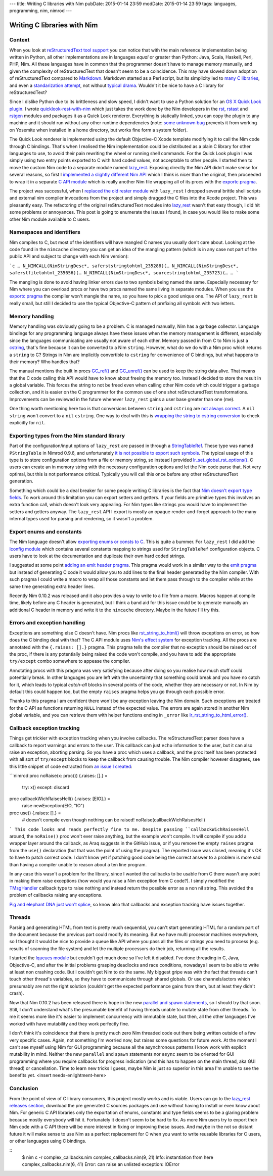 ---
title: Writing C libraries with Nim
pubDate: 2015-01-14 23:59
modDate: 2015-01-14 23:59
tags: languages, programming, nim, nimrod
---

Writing C libraries with Nim
============================

Context
-------

When you look at `reStructuredText tool support
<http://stackoverflow.com/questions/2746692/restructuredtext-tool-support>`_
you can notice that with the main reference implementation being written in
Python, all other implementations are in languages *equal* or greater than
Python: Java, Scala, Haskell, Perl, PHP, Nim. All these languages have in
common that the programmer doesn't have to manage memory manually, and given
the complexity of reStructuredText that doesn't seem to be a coincidence. This
may have slowed down adoption of reStructuredText compared to `Markdown
<http://daringfireball.net/projects/markdown/>`_. Markdown started as a Perl
script, but its simplicity led to `many C libraries
<https://github.com/hoedown/hoedown>`_, and even a `standarization attempt
<http://commonmark.org>`_, not without `typical drama
<http://blog.codinghorror.com/standard-markdown-is-now-common-markdown/>`_.
Wouldn't it be nice to have a C library for reStructuredText?

Since I dislike Python due to its brittleness and slow speed, I didn't want to
use a Python solution for an `OS X Quick Look plugin
<https://en.wikipedia.org/wiki/Quick_Look>`_. I wrote `quicklook-rest-with-nim
<https://github.com/gradha/quicklook-rest-with-nim>`_ which just takes the work
done by the Nim developers in the `rst
<https://github.com/Araq/Nim/blob/80b83611875383760da40d626a516e794e1245e7/lib/packages/docutils/rst.nim>`_,
`rstast <http://nim-lang.org/rstast.html>`_ and `rstgen
<http://nim-lang.org/rstgen.html>`_ modules and packages it as a Quick Look
renderer. Everything is statically linked, you can copy the plugin to any
machine and it should run without any other runtime dependencies (note: `some
unknown bug <https://github.com/gradha/quicklook-rest-with-nim/issues/48>`_
prevents it from working on Yosemite when installed in a home directory, but
works fine form a system folder).

The Quick Look renderer is implemented using the default Objective-C Xcode
template modifying it to call the Nim code through C bindings. That's when I
realised the Nim implementation could be distributed as a plain C library for
other languages to use, to avoid their pain rewriting the wheel or running
shell commands. For the Quick Look plugin I was simply using two entry points
exported to C with hard coded values, not acceptable to other people. I started
then to move the custom Nim code to a separate module named `lazy_rest
<https://github.com/gradha/lazy_rest>`_.  Exposing directly the Nim API didn't
make sense for several reasons, so first I `implemented a slightly different
Nim API <http://gradha.github.io/lazy_rest/gh_docs/v0.2.2/lazy_rest.html>`_
which I think is nicer than the original, then proceeded to wrap it in a
separate `C API module
<http://gradha.github.io/lazy_rest/gh_docs/v0.2.2/lazy_rest_c_api.html>`_ which
is really another Nim file wrapping all of its procs with the `exportc pragma
<http://nim-lang.org/manual.html#exportc-pragma>`_.

The project was successful, when I `replaced the old rester module
<https://github.com/gradha/quicklook-rest-with-nim/issues/42>`_ with
``lazy_rest`` I dropped several brittle shell scripts and external nim compiler
invocations from the project and simply dragged the C files into the Xcode
project. This was pleasantly easy. The refactoring of the original
reStructuredText modules into `lazy_rest
<https://github.com/gradha/lazy_rest>`_ wasn't that easy though, I did hit some
problems or annoyances. This post is going to enumerate the issues I found, in
case you would like to make some other Nim module available to C users.


Namespaces and identifiers
--------------------------

Nim compiles to C, but most of the identifiers will have mangled C names you
usually don't care about.  Looking at the code found in the ``nimcache``
directory you can get an idea of the mangling pattern (which is in any case not
part of the public API and subject to change with each Nim version):

```c
…
N_NIMCALL(NimStringDesc*, saferststringtohtml_235288)(…
N_NIMCALL(NimStringDesc*, saferstfiletohtml_235656)(…
N_NIMCALL(NimStringDesc*, sourcestringtohtml_235723)(…
…
```

The mangling is done to avoid having linker errors due to two symbols being
named the same. Especially necessary for Nim where you can overload procs or
have two procs named the same living in separate modules. When you use the
`exportc pragma <http://nim-lang.org/manual.html#exportc-pragma>`_ the compiler
won't mangle the name, so you have to pick a good unique one. The API of
``lazy_rest`` is really small, but still I decided to use the typical
Objective-C pattern of prefixing all symbols with two letters.


Memory handling
---------------

Memory handling was obviously going to be a problem. C is managed manually, Nim
has a garbage collector. Language bindings for any programming language always
have these issues when the memory management is different, especially since the
languages communicating are usually not aware of each other. Memory passed in
from C to Nim is just a `cstring
<http://nim-lang.org/manual.html#cstring-type>`_, that's fine because it can be
converted to a Nim ``string``. However, what do we do with a Nim proc which
returns a ``string`` to C? Strings in Nim are implicitly convertible to
``cstring`` for convenience of C bindings, but what happens to their memory?
Who handles that?

.. raw:: html

    <center>
    <a href="http://arcturus127.tistory.com/831"><img
        src="../../../i/memory_handling.jpg" alt="Stuff is hard"
        style="width:100%;max-width:750px" align="center"
        hspace="8pt" vspace="8pt"></a>
    </center>

The manual mentions the built in procs `GC_ref()
<http://nim-lang.org/system.html#GC_ref>`_ and `GC_unref()
<http://nim-lang.org/system.html#GC_unref>`_ can be used to keep the string
data alive. That means that the C code calling this API would have to know
about freeing the memory too. Instead I decided to store the result in a global
variable. This forces the string to not be freed even when calling other Nim
code which could trigger a garbage collection, and it is easier on the C
programmer for the common use of one shot reStructuredText transformations.
Improvements can be reviewed in the future whenever ``lazy_rest`` gains a user
base greater than one (me).

One thing worth mentioning here too is that conversions between ``string`` and
``cstring`` are `not always correct
<https://github.com/Araq/Nim/issues/1577>`_. A ``nil`` ``string`` won't convert
to a ``nil`` ``cstring``. One way to deal with this is `wrapping the string to
cstring conversion
<https://github.com/gradha/badger_bits/blob/5dcc623d1fd5b8232a133370e068b1e3928f56bc/bb_system.nim#L135>`_
to check explicitly for ``nil``.


Exporting types from the Nim standard library
---------------------------------------------

Part of the configuration/input options of ``lazy_rest`` are passed in through
a `StringTableRef <http://nim-lang.org/strtabs.html>`_. These type was named
``PStringTable`` in Nimrod 0.9.6, and unfortunately `it is not possible to
export such symbols <https://github.com/Araq/Nim/issues/1579>`_.  The typical
usage of this type is to store configuration options from a file or memory
string, so instead I provided `lr_set_global_rst_options()
<http://gradha.github.io/lazy_rest/gh_docs/v0.2.2/lazy_rest_c_api.html#lr_set_global_rst_options>`_.
C users can create an in memory string with the necessary configuration options
and let the Nim code parse that.  Not very optimal, but this is not performance
critical. Typically you will call this once before any other reStructuredText
generation.

Something which could be a deal breaker for some people writing C libraries is
the fact that `Nim doesn't export type fields
<https://github.com/Araq/Nim/issues/1189>`_. To work around this limitation you
can export setters and getters. If your fields are primitive types this
involves an extra function call, which doesn't look very appealing. For Nim
types like strings you would have to implement the setters and getters anyway.
The ``lazy_rest`` API I export is mostly an opaque render-and-forget approach
to the many internal types used for parsing and rendering, so it wasn't a
problem.


Export enums and constants
--------------------------

The Nim language doesn't allow `exporting enums or consts to C
<https://github.com/Araq/Nim/issues/826>`_. This is quite a bummer. For
``lazy_rest`` I did add the `lconfig module
<http://gradha.github.io/lazy_rest/gh_docs/v0.2.2/lazy_rest_pkg/lconfig.html>`_
which contains several constants mapping to strings used for ``StringTableRef``
configuration objects. C users have to look at the documentation and duplicate
their own hard coded strings.

I suggested at some point `adding an emit header pragma
<https://github.com/Araq/Nim/issues/905>`_. This pragma would work in a similar
way to the `emit pragma <http://nim-lang.org/nimc.html#emit-pragma>`_ but
instead of generating C code it would allow you to add lines to the final
header generated by the Nim compiler. With such pragma I could write a macro to
wrap all those constants and let them pass through to the compiler while at the
same time generating extra header lines.

Recently Nim 0.10.2 was released and it also provides a way to write to a file
from a macro. Macros happen at compile time, likely before any C header is
generated, but I think a band aid for this issue could be to generate manually
an additional C header in memory and write it to the ``nimcache`` directory.
Maybe in the future I'll try this.


Errors and exception handling
-----------------------------

.. raw:: html

    <a href="http://www.idol-grapher.com/1399"><img
        src="../../../i/nimc_exceptions.jpg"
        alt="Plus there is no API"
        style="width:100%;max-width:600px" align="right"
        hspace="8pt" vspace="8pt"></a>

Exceptions are something else C doesn't have. Nim procs like
`rst_string_to_html()
<http://gradha.github.io/lazy_rest/gh_docs/v0.2.2/lazy_rest.html#rst_string_to_html>`_
will throw exceptions on error, so how does the C binding deal with that? The C
API module uses `Nim's effect system
<http://nim-lang.org/manual.html#effect-system>`_ for exception tracking. All
the procs are annotated with the ``{.raises: [].}`` pragma. This pragma tells
the compiler that no exception should be raised out of the proc, if there is
any potentially being raised the code won't compile, and you have to add the
appropriate ``try/except`` combo somewhere to appease the compiler.

Annotating procs with this pragma was very satisfying because after doing so
you realise how much stuff could potentially break. In other languages you are
left with the uncertainty that something could break and you have no catch for
it, which leads to typical *catch-all* blocks in several points of the code,
whether they are necessary or not. In Nim by default this could happen too, but
the empty ``raises`` pragma helps you go through each possible error.

Thanks to this pragma I am confident there won't be any exception leaving the
Nim domain. Such exceptions are treated for the C API as functions returning
``NULL`` instead of the expected value.  The errors are again stored in another
Nim global variable, and you can retrieve them with helper functions ending in
``_error`` like `lr_rst_string_to_html_error()
<http://gradha.github.io/lazy_rest/gh_docs/v0.2.2/lazy_rest_c_api.html#lr_rst_string_to_html_error>`_.


Callback exception tracking
---------------------------

Things get trickier with exception tracking when you involve callbacks. The
reStructuredText parser does have a callback to report warnings and errors to
the user. This callback can just ``echo`` information to the user, but it can
also raise an exception, aborting parsing. So you have a proc which uses a
callback, and the proc itself has been protected with all sort of
``try/except`` blocks to keep the callback from causing trouble. The Nim
compiler however disagrees, see this little snippet of code extracted from `an
issue I created <https://github.com/Araq/Nim/issues/1631>`_:

```nimrod
proc noRaise(x: proc()) {.raises: [].} =
  try: x()
  except: discard

proc callbackWichRaisesHell() {.raises: [EIO].} =
  raise newException(EIO, "IO")

proc use() {.raises: [].} =
  # doesn't compile even though nothing can be raised!
  noRaise(callbackWichRaisesHell)
```
This code looks and reads perfectly fine to me. Despite passing
``callbackWichRaisesHell`` around, the ``noRaise()`` proc won't ever raise
anything, but the example won't compile.  It will compile if you add a wrapper
layer around the callback, as Araq suggests in the GitHub issue, or if you
remove the empty ``raises`` pragma from the ``use()`` declaration (but that was
the point of using the pragma). The reported issue was closed, meaning it's OK
to have to patch correct code. I don't know yet if patching good code being the
correct answer to a problem is more sad than having a compiler unable to reason
about a ten line program.

In any case this wasn't a problem for the library, since I wanted the callbacks
to be usable from C there wasn't any point in making them raise exceptions (how
would you raise a Nim exception from C code?). I simply modified the
`TMsgHandler
<http://gradha.github.io/lazy_rest/gh_docs/v0.2.2/lazy_rest_pkg/lrst.html#TMsgHandler>`_
callback type to raise nothing and instead return the possible error as a non
nil string. This avoided the problem of callbacks raising any exceptions.

`Pig and elephant DNA just won't splice
<https://www.youtube.com/watch?v=RztfjHdM-pg>`_, so know also that callbacks
and exception tracking have issues together.


.. raw:: html

    <br clear="right">

Threads
-------

.. raw:: html

    <a href="http://dijkcrayon.tistory.com/297"><img
        src="../../../i/nimc_threads.jpg" alt="Threads are terrible"
        style="width:100%;max-width:600px" align="right"
        hspace="8pt" vspace="8pt"></a>

Parsing and generating HTML from text is pretty much sequential, you can't
start generating HTML for a random part of the document because the previous
part could modify its meaning. But we have multi processor machines everywhere,
so I thought it would be nice to provide a queue like API where you pass all
the files or strings you need to process (e.g. results of scanning the file
system) and let the multiple processors do their job, returning all the
results.

I started the `lqueues module
<https://github.com/gradha/lazy_rest/blob/50738869005675b99b039516e8a6031ddf151972/lazy_rest_pkg/lqueues.nim>`_
but couldn't get much done so I've left it disabled. I've done threading in C,
Java, Objective-C, and after the initial problems grasping deadlocks and race
conditions, nowadays I seem to be able to write at least non crashing code. But
I couldn't get Nim to do the same. My biggest gripe was with the fact that
threads can't touch other thread's variables, so they have to communicate
through shared globals. Or use channels/actors which presumably are not the
right solution (couldn't get the expected performance gains from them, but at
least they didn't crash).

Now that Nim 0.10.2 has been released there is hope in the new `parallel and
spawn statements <http://nim-lang.org/manual.html#parallel-spawn>`_, so I
should try that soon. Still, I don't understand what's the presumable benefit
of having threads unable to mutate state from other threads. To me it seems
more like it's easier to implement concurrency with immutable state, but then,
all the other languages I've worked with have mutability and they work
perfectly fine.

I don't think it's coincidence that there is pretty much zero Nim threaded code
out there being written outside of a few very specific cases. Again, not
something I'm worried now, but raises some questions for future work. At the
moment I can't see myself using Nim for GUI programming because all the
asynchronous patterns I know work with explicit mutability in mind. Neither the
new ``parallel`` and ``spawn`` statements nor ``async`` seem to be oriented for
GUI programming where you require callbacks for progress indication (and this
has to happen on the main thread, aka GUI thread) or cancellation.  Time to
learn new tricks I guess, maybe Nim is just so superior in this area I'm unable
to see the benefits yet. <insert needs-enlightment-here>

.. raw:: html

    <br clear="right">

Conclusion
----------

From the point of view of C library consumers, this project mostly works and is
viable. Users can go to the `lazy_rest releases section
<https://github.com/gradha/lazy_rest/releases>`_, download the pre generated C
sources packages and use without having to install or even know about Nim. For
generic C API libraries only the exportation of enums, constants and type
fields seems to be a glaring problem because mostly everybody will hit it.
Fortunately it doesn't seem to be hard to fix. As more Nim users try to export
their Nim code with a C API there will be more interest in fixing or improving
these issues.  And maybe in the not so distant future it will make sense to use
Nim as a perfect replacement for C when you want to write reusable libraries
for C users, or other languages using C bindings.


::
    $ nim c -r complex_callbacks.nim
    complex_callbacks.nim(9, 21) Info: instantiation from here
    complex_callbacks.nim(6, 41) Error: can raise an unlisted exception: IOError
